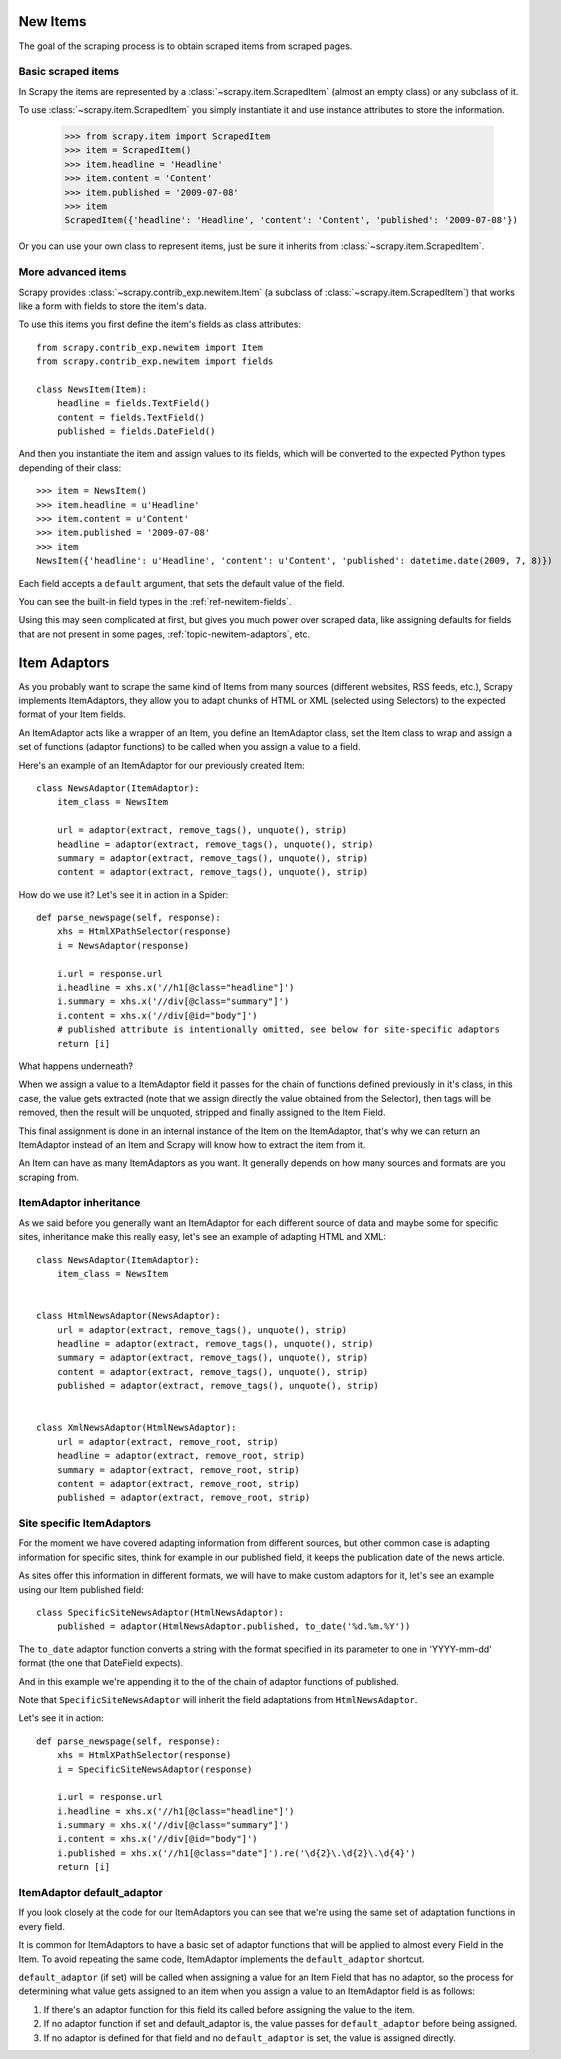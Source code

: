 .. _topics-newitem:

=========
New Items
=========

The goal of the scraping process is to obtain scraped items from scraped pages.

Basic scraped items
===================

In Scrapy the items are represented by a :class:`~scrapy.item.ScrapedItem`
(almost an empty class) or any subclass of it.

To use :class:`~scrapy.item.ScrapedItem` you simply instantiate it and use
instance attributes to store the information.

   >>> from scrapy.item import ScrapedItem
   >>> item = ScrapedItem()
   >>> item.headline = 'Headline'
   >>> item.content = 'Content'
   >>> item.published = '2009-07-08'
   >>> item
   ScrapedItem({'headline': 'Headline', 'content': 'Content', 'published': '2009-07-08'})

Or you can use your own class to represent items, just be sure it inherits from
:class:`~scrapy.item.ScrapedItem`.

More advanced items
===================

.. class:: scrapy.contrib_exp.newitem.Item(ScrapedItem)

Scrapy provides :class:`~scrapy.contrib_exp.newitem.Item` (a subclass of
:class:`~scrapy.item.ScrapedItem`) that works like a form with fields to store
the item's data.

To use this items you first define the item's fields as class attributes::

   from scrapy.contrib_exp.newitem import Item
   from scrapy.contrib_exp.newitem import fields

   class NewsItem(Item):
       headline = fields.TextField()
       content = fields.TextField()
       published = fields.DateField()

And then you instantiate the item and assign values to its fields, which will be
converted to the expected Python types depending of their class::

   >>> item = NewsItem()
   >>> item.headline = u'Headline'
   >>> item.content = u'Content'
   >>> item.published = '2009-07-08'
   >>> item
   NewsItem({'headline': u'Headline', 'content': u'Content', 'published': datetime.date(2009, 7, 8)})

Each field accepts a ``default`` argument, that sets the default value of the field.

You can see the built-in field types in the :ref:`ref-newitem-fields`.

Using this may seen complicated at first, but gives you much power over scraped
data, like assigning defaults for fields that are not present in some pages,
:ref:`topic-newitem-adaptors`, etc.

.. _topic-newitem-adaptors:

=============
Item Adaptors
=============

.. class:: scrapy.contrib_exp.newitem.adaptors.ItemAdaptor

As you probably want to scrape the same kind of Items from many sources
(different websites, RSS feeds, etc.), Scrapy implements ItemAdaptors, they
allow you to adapt chunks of HTML or XML (selected using Selectors) to the
expected format of your Item fields.

An ItemAdaptor acts like a wrapper of an Item, you define an ItemAdaptor class,
set the Item class to wrap and assign a set of functions (adaptor functions) to be called when you assign a value to a field.

Here's an example of an ItemAdaptor for our previously created Item::

   class NewsAdaptor(ItemAdaptor):
       item_class = NewsItem

       url = adaptor(extract, remove_tags(), unquote(), strip)
       headline = adaptor(extract, remove_tags(), unquote(), strip)
       summary = adaptor(extract, remove_tags(), unquote(), strip)
       content = adaptor(extract, remove_tags(), unquote(), strip)

How do we use it? Let's see it in action in a Spider::

   def parse_newspage(self, response):
       xhs = HtmlXPathSelector(response)
       i = NewsAdaptor(response)

       i.url = response.url
       i.headline = xhs.x('//h1[@class="headline"]')
       i.summary = xhs.x('//div[@class="summary"]')
       i.content = xhs.x('//div[@id="body"]')
       # published attribute is intentionally omitted, see below for site-specific adaptors
       return [i]

What happens underneath?

When we assign a value to a ItemAdaptor field it passes for the chain of
functions defined previously in it's class, in this case, the value gets
extracted (note that we assign directly the value obtained from the Selector),
then tags will be removed, then the result will be unquoted, stripped and
finally assigned to the Item Field.

This final assignment is done in an internal instance of the Item on the
ItemAdaptor, that's why we can return an ItemAdaptor instead of an Item and
Scrapy will know how to extract the item from it.

An Item can have as many ItemAdaptors as you want. It generally depends on how
many sources and formats are you scraping from.

ItemAdaptor inheritance
=======================

As we said before you generally want an ItemAdaptor for each different source of
data and maybe some for specific sites, inheritance make this really easy, let's
see an example of adapting HTML and XML::

   class NewsAdaptor(ItemAdaptor):
       item_class = NewsItem


   class HtmlNewsAdaptor(NewsAdaptor):
       url = adaptor(extract, remove_tags(), unquote(), strip)
       headline = adaptor(extract, remove_tags(), unquote(), strip)
       summary = adaptor(extract, remove_tags(), unquote(), strip)
       content = adaptor(extract, remove_tags(), unquote(), strip)
       published = adaptor(extract, remove_tags(), unquote(), strip)

       
   class XmlNewsAdaptor(HtmlNewsAdaptor):
       url = adaptor(extract, remove_root, strip)
       headline = adaptor(extract, remove_root, strip)
       summary = adaptor(extract, remove_root, strip)
       content = adaptor(extract, remove_root, strip)
       published = adaptor(extract, remove_root, strip)


Site specific ItemAdaptors
==========================

For the moment we have covered adapting information from different sources, but
other common case is adapting information for specific sites, think for example
in our published field, it keeps the publication date of the news article.

As sites offer this information in different formats, we will have to make
custom adaptors for it, let's see an example using our Item published field::

   class SpecificSiteNewsAdaptor(HtmlNewsAdaptor):
       published = adaptor(HtmlNewsAdaptor.published, to_date('%d.%m.%Y')) 


The ``to_date`` adaptor function converts a string with the format specified in
its parameter to one in 'YYYY-mm-dd' format (the one that DateField expects).

And in this example we're appending it to the of the chain of adaptor functions
of published.

Note that ``SpecificSiteNewsAdaptor`` will inherit the field adaptations from
``HtmlNewsAdaptor``.

Let's see it in action::

   def parse_newspage(self, response):
       xhs = HtmlXPathSelector(response)
       i = SpecificSiteNewsAdaptor(response)

       i.url = response.url
       i.headline = xhs.x('//h1[@class="headline"]')
       i.summary = xhs.x('//div[@class="summary"]')
       i.content = xhs.x('//div[@id="body"]')
       i.published = xhs.x('//h1[@class="date"]').re('\d{2}\.\d{2}\.\d{4}')
       return [i]

ItemAdaptor default_adaptor
===========================

If you look closely at the code for our ItemAdaptors you can see that we're
using the same set of adaptation functions in every field.

It is common for ItemAdaptors to have a basic set of adaptor functions that
will be applied to almost every Field in the Item. To avoid repeating the same
code, ItemAdaptor implements the ``default_adaptor`` shortcut.

``default_adaptor`` (if set) will be called when assigning a value for an Item
Field that has no adaptor, so the process for determining what value gets
assigned to an item when you assign a value to an ItemAdaptor field is as
follows:

1. If there's an adaptor function for this field its called before assigning
   the value to the item.
2. If no adaptor function if set and default_adaptor is, the value passes for
   ``default_adaptor`` before being assigned.
3. If no adaptor is defined for that field and no ``default_adaptor`` is set,
   the value is assigned directly.
